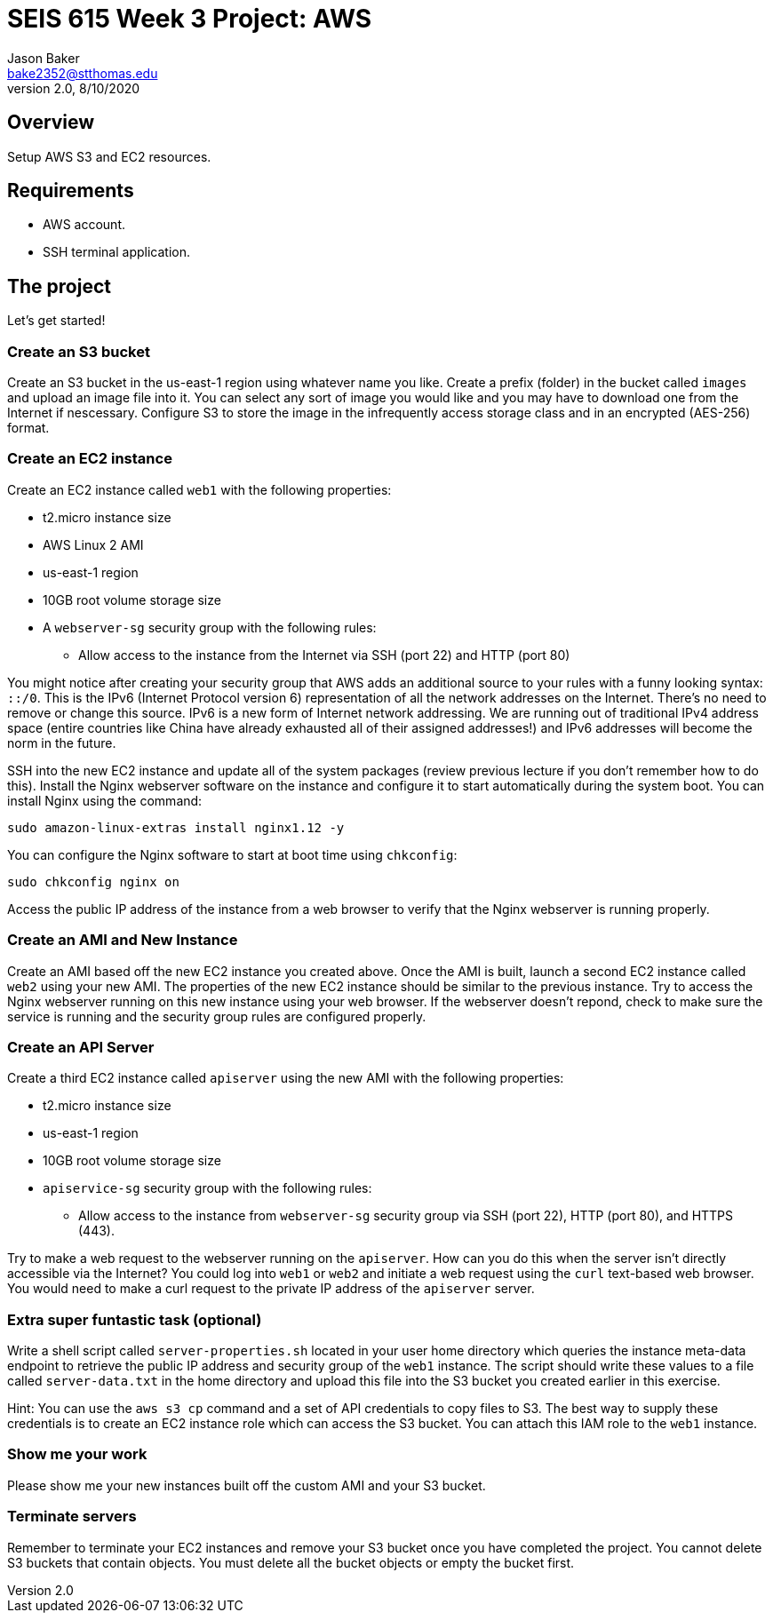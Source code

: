 :doctype: article
:blank: pass:[ +]

:sectnums!:

= SEIS 615 Week 3 Project: AWS
Jason Baker <bake2352@stthomas.edu>
2.0, 8/10/2020

== Overview
Setup AWS S3 and EC2 resources.

== Requirements

  * AWS account.
  * SSH terminal application.


== The project

Let's get started!

=== Create an S3 bucket

Create an S3 bucket in the us-east-1 region using whatever name you like. Create a prefix (folder) in the bucket called `images` and upload an image file into it. You can select any sort of image you would like and you may have to download one from the Internet if nescessary. Configure S3 to store the image in the infrequently access storage class and in an encrypted (AES-256) format.


=== Create an EC2 instance

Create an EC2 instance called `web1` with the following properties:

* t2.micro instance size
* AWS Linux 2 AMI
* us-east-1 region
* 10GB root volume storage size
* A `webserver-sg` security group with the following rules:

** Allow access to the instance from the Internet via SSH (port 22) and HTTP (port 80)

You might notice after creating your security group that AWS adds an additional source to your rules with a funny looking syntax: `::/0`. This is the IPv6 (Internet Protocol version 6) representation of all the network addresses on the Internet. There's no need to remove or change this source. IPv6 is a new form of Internet network addressing. We are running out of traditional IPv4 address space (entire countries like China have already exhausted all of their assigned addresses!) and IPv6 addresses will become the norm in the future.

SSH into the new EC2 instance and update all of the system packages (review previous lecture if you don't remember how to do this). Install the Nginx webserver software on the instance and configure it to start automatically during the system boot. You can install Nginx using the command:

 sudo amazon-linux-extras install nginx1.12 -y
 
You can configure the Nginx software to start at boot time using `chkconfig`:

  sudo chkconfig nginx on
 
Access the public IP address of the instance from a web browser to verify that the Nginx webserver is running properly.

=== Create an AMI and New Instance

Create an AMI based off the new EC2 instance you created above. Once the AMI is built, launch a second EC2 instance called `web2` using your new AMI. The properties of the new EC2 instance should be similar to the previous instance. Try to access the Nginx webserver running on this new instance using your web browser. If the webserver doesn't repond, check to make sure the service is running and the security group rules are configured properly.

=== Create an API Server

Create a third EC2 instance called `apiserver` using the new AMI with the following properties: 

* t2.micro instance size
* us-east-1 region
* 10GB root volume storage size
* `apiservice-sg` security group with the following rules:

** Allow access to the instance from `webserver-sg` security group via SSH (port 22), HTTP (port 80), and HTTPS (443).

Try to make a web request to the webserver running on the `apiserver`. How can you do this when the server isn't directly accessible via the Internet? You could log into `web1` or `web2` and initiate a web request using the `curl` text-based web browser. You would need to make a curl request to the private IP address of the `apiserver` server.

=== Extra super funtastic task (optional)

Write a shell script called `server-properties.sh` located in your user home directory which queries the instance meta-data endpoint to retrieve the public IP address and security group of the `web1` instance. The script should write these values to a file called `server-data.txt` in the home directory and upload this file into the S3 bucket you created earlier in this exercise.

Hint: You can use the `aws s3 cp` command and a set of API credentials to copy files to S3. The best way to supply these credentials is to create an EC2 instance role which can access the S3 bucket. You can attach this IAM role to the `web1` instance.


=== Show me your work

Please show me your new instances built off the custom AMI and your S3 bucket.

=== Terminate servers

Remember to terminate your EC2 instances and remove your S3 bucket once you have completed the project. You cannot delete S3 buckets that contain objects. You must delete all the bucket objects or empty the bucket first.
